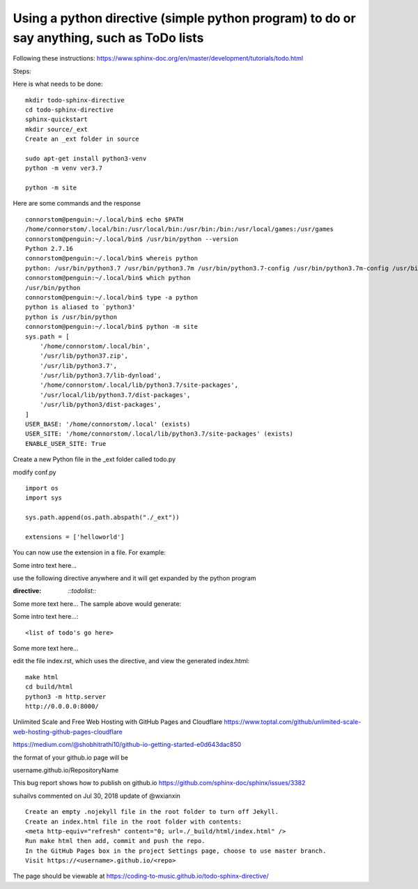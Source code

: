 Using a python directive (simple python program) to do or say anything, such as ToDo lists
===============================================================================================

Following these instructions:
https://www.sphinx-doc.org/en/master/development/tutorials/todo.html

Steps:

Here is what needs to be done:: 

    mkdir todo-sphinx-directive
    cd todo-sphinx-directive
    sphinx-quickstart
    mkdir source/_ext
    Create an _ext folder in source

    sudo apt-get install python3-venv
    python -m venv ver3.7

    python -m site

Here are some commands and the response ::

    connorstom@penguin:~/.local/bin$ echo $PATH
    /home/connorstom/.local/bin:/usr/local/bin:/usr/bin:/bin:/usr/local/games:/usr/games
    connorstom@penguin:~/.local/bin$ /usr/bin/python --version
    Python 2.7.16
    connorstom@penguin:~/.local/bin$ whereis python
    python: /usr/bin/python3.7 /usr/bin/python3.7m /usr/bin/python3.7-config /usr/bin/python3.7m-config /usr/bin/python2.7 /usr/bin/python /usr/bin/python2.7-config /usr/lib/python3.7 /usr/lib/python2.7 /etc/python3.7 /etc/python2.7 /etc/python /usr/local/bin/python3.9 /usr/local/bin/python3.9-config /usr/local/lib/python3.7 /usr/local/lib/python3.9 /usr/local/lib/python2.7 /usr/include/python3.7m /usr/include/python3.7 /usr/include/python2.7 /usr/share/python /usr/share/man/man1/python.1.gz
    connorstom@penguin:~/.local/bin$ which python
    /usr/bin/python
    connorstom@penguin:~/.local/bin$ type -a python
    python is aliased to `python3'
    python is /usr/bin/python
    connorstom@penguin:~/.local/bin$ python -m site
    sys.path = [
        '/home/connorstom/.local/bin',
        '/usr/lib/python37.zip',
        '/usr/lib/python3.7',
        '/usr/lib/python3.7/lib-dynload',
        '/home/connorstom/.local/lib/python3.7/site-packages',
        '/usr/local/lib/python3.7/dist-packages',
        '/usr/lib/python3/dist-packages',
    ]
    USER_BASE: '/home/connorstom/.local' (exists)
    USER_SITE: '/home/connorstom/.local/lib/python3.7/site-packages' (exists)
    ENABLE_USER_SITE: True

Create a new Python file in the _ext folder called todo.py

modify conf.py :: 

    import os
    import sys

    sys.path.append(os.path.abspath("./_ext"))

    extensions = ['helloworld']

You can now use the extension in a file. For example:

Some intro text here...

use the following directive anywhere and it will get expanded by the python program

.. code-block:: 
:directive:

    `::todolist::`

Some more text here...
The sample above would generate:

Some intro text here...::

    <list of todo's go here>

Some more text here...

edit the file index.rst, which uses the directive, and view the generated index.html:: 

    make html
    cd build/html
    python3 -m http.server
    http://0.0.0.0:8000/

Unlimited Scale and Free Web Hosting with GitHub Pages and Cloudflare
https://www.toptal.com/github/unlimited-scale-web-hosting-github-pages-cloudflare

https://medium.com/@shobhitrathi10/github-io-getting-started-e0d643dac850


the format of your github.io page will be 

username.github.io/RepositoryName


This bug report shows how to publish on github.io 
https://github.com/sphinx-doc/sphinx/issues/3382

suhailvs commented on Jul 30, 2018
update of @wxianxin ::

    Create an empty .nojekyll file in the root folder to turn off Jekyll.
    Create an index.html file in the root folder with contents:
    <meta http-equiv="refresh" content="0; url=./_build/html/index.html" />
    Run make html then add, commit and push the repo.
    In the GitHub Pages box in the project Settings page, choose to use master branch.
    Visit https://<username>.github.io/<repo>

The page should be viewable at https://coding-to-music.github.io/todo-sphinx-directive/

